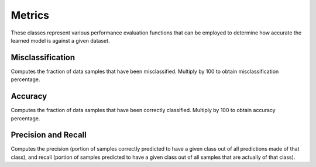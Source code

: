 .. ---------------------------------------------------------------------------
.. Copyright 2015 Nervana Systems Inc.
.. Licensed under the Apache License, Version 2.0 (the "License");
.. you may not use this file except in compliance with the License.
.. You may obtain a copy of the License at
..
..      http://www.apache.org/licenses/LICENSE-2.0
..
.. Unless required by applicable law or agreed to in writing, software
.. distributed under the License is distributed on an "AS IS" BASIS,
.. WITHOUT WARRANTIES OR CONDITIONS OF ANY KIND, either express or implied.
.. See the License for the specific language governing permissions and
.. limitations under the License.
.. ---------------------------------------------------------------------------

Metrics
=======
These classes represent various performance evaluation functions that can be
employed to determine how accurate the learned model is against a given
dataset.

Misclassification
-----------------
.. autosummary::
   neon.transforms.cost.Misclassification
   neon.transforms.cost.TopKMisclassification

Computes the fraction of data samples that have been misclassified. Multiply by 100 to obtain misclassification percentage.


Accuracy
--------
.. autosummary::
   neon.transforms.cost.Accuracy

Computes the fraction of data samples that have been correctly classified. Multiply by 100 to obtain accuracy percentage.


Precision and Recall
--------------------
.. autosummary::
   neon.transforms.cost.PrecisionRecall

Computes the precision (portion of samples correctly predicted to have a given
class out of all predictions made of that class), and recall (portion of
samples predicted to have a given class out of all samples that are actually of
that class).

